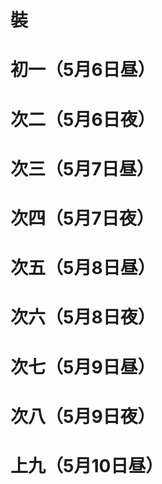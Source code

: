 * 裝
* 初一（5月6日昼）
* 次二（5月6日夜）
* 次三（5月7日昼）
* 次四（5月7日夜）
* 次五（5月8日昼）
* 次六（5月8日夜）
* 次七（5月9日昼）
* 次八（5月9日夜）
* 上九（5月10日昼）

